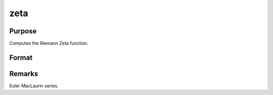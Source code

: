 
zeta
==============================================

Purpose
----------------
Computes the Riemann Zeta function.

Format
----------------
.. function:: zeta(z)

    :param z: 
    :type z: NxK matrix;  z may be complex

    :returns: f (*NxK matrix*) .



Remarks
-------

Euler MacLaurin series.

